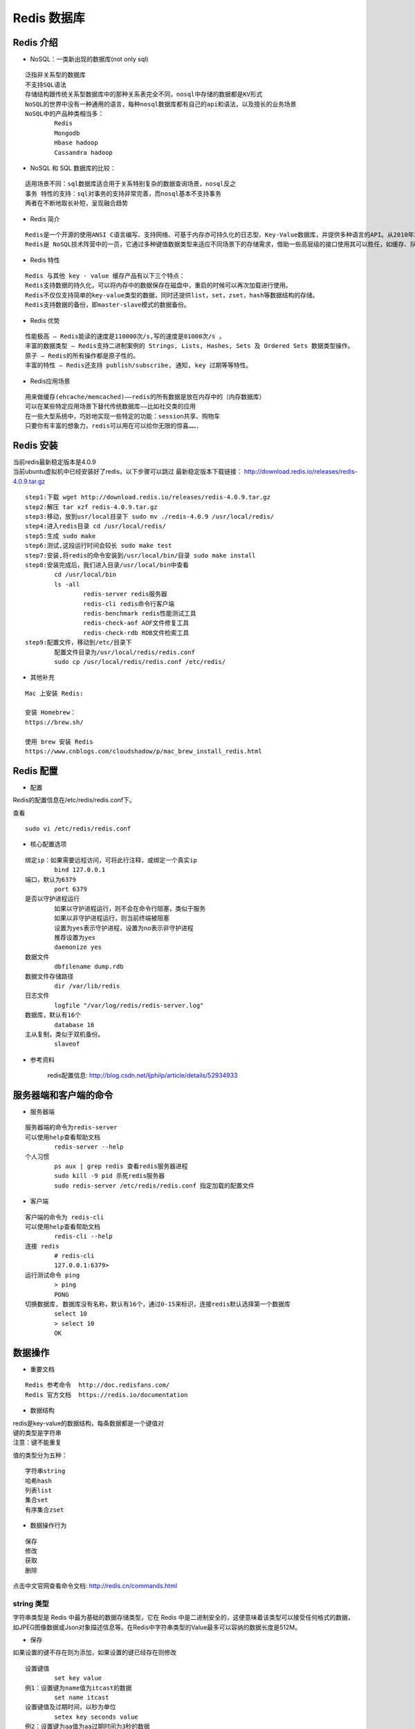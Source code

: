 Redis 数据库
##################################################################################

Redis 介绍
==================================================================================

* NoSQL：一类新出现的数据库(not only sql)

::

	泛指非关系型的数据库
	不支持SQL语法
	存储结构跟传统关系型数据库中的那种关系表完全不同，nosql中存储的数据都是KV形式
	NoSQL的世界中没有一种通用的语言，每种nosql数据库都有自己的api和语法，以及擅长的业务场景
	NoSQL中的产品种类相当多：
		Redis
		Mongodb
		Hbase hadoop
		Cassandra hadoop

* NoSQL 和 SQL 数据库的比较：

::

	适用场景不同：sql数据库适合用于关系特别复杂的数据查询场景，nosql反之
	事务 特性的支持：sql对事务的支持非常完善，而nosql基本不支持事务
	两者在不断地取长补短，呈现融合趋势

* Redis 简介

::

	Redis是一个开源的使用ANSI C语言编写、支持网络、可基于内存亦可持久化的日志型、Key-Value数据库，并提供多种语言的API。从2010年3月15日起，Redis的开发工作由VMware主持。从2013年5月开始，Redis的开发由Pivotal赞助。
	Redis是 NoSQL技术阵营中的一员，它通过多种键值数据类型来适应不同场景下的存储需求，借助一些高层级的接口使用其可以胜任，如缓存、队列系统的不同角色

* Redis 特性

::

	Redis 与其他 key - value 缓存产品有以下三个特点：
	Redis支持数据的持久化，可以将内存中的数据保存在磁盘中，重启的时候可以再次加载进行使用。
	Redis不仅仅支持简单的key-value类型的数据，同时还提供list，set，zset，hash等数据结构的存储。
	Redis支持数据的备份，即master-slave模式的数据备份。

* Redis 优势

::

	性能极高 – Redis能读的速度是110000次/s,写的速度是81000次/s 。
	丰富的数据类型 – Redis支持二进制案例的 Strings, Lists, Hashes, Sets 及 Ordered Sets 数据类型操作。
	原子 – Redis的所有操作都是原子性的。
	丰富的特性 – Redis还支持 publish/subscribe, 通知, key 过期等等特性。

* Redis应用场景

::

	用来做缓存(ehcache/memcached)——redis的所有数据是放在内存中的（内存数据库）
	可以在某些特定应用场景下替代传统数据库——比如社交类的应用
	在一些大型系统中，巧妙地实现一些特定的功能：session共享、购物车
	只要你有丰富的想象力，redis可以用在可以给你无限的惊喜…….

Redis 安装
==================================================================================

| 当前redis最新稳定版本是4.0.9
| 当前ubuntu虚拟机中已经安装好了redis，以下步骤可以跳过 最新稳定版本下载链接： http://download.redis.io/releases/redis-4.0.9.tar.gz

::

	step1:下载 wget http://download.redis.io/releases/redis-4.0.9.tar.gz
	step2:解压 tar xzf redis-4.0.9.tar.gz
	step3:移动，放到usr/local⽬录下 sudo mv ./redis-4.0.9 /usr/local/redis/
	step4:进⼊redis⽬录 cd /usr/local/redis/
	step5:生成 sudo make
	step6:测试,这段运⾏时间会较⻓ sudo make test
	step7:安装,将redis的命令安装到/usr/local/bin/⽬录 sudo make install
	step8:安装完成后，我们进入目录/usr/local/bin中查看 
		cd /usr/local/bin
		ls -all
			redis-server redis服务器
			redis-cli redis命令行客户端
			redis-benchmark redis性能测试工具
			redis-check-aof AOF文件修复工具
			redis-check-rdb RDB文件检索工具
	step9:配置⽂件，移动到/etc/⽬录下
		配置⽂件⽬录为/usr/local/redis/redis.conf
		sudo cp /usr/local/redis/redis.conf /etc/redis/

* 其他补充

::

	Mac 上安装 Redis:

	安装 Homebrew：
	https://brew.sh/

	使用 brew 安装 Redis
	https://www.cnblogs.com/cloudshadow/p/mac_brew_install_redis.html

Redis 配置
==================================================================================

* 配置

Redis的配置信息在/etc/redis/redis.conf下。

查看

::

	sudo vi /etc/redis/redis.conf

* 核心配置选项

::

	绑定ip：如果需要远程访问，可将此⾏注释，或绑定⼀个真实ip
		bind 127.0.0.1
	端⼝，默认为6379
		port 6379
	是否以守护进程运⾏
		如果以守护进程运⾏，则不会在命令⾏阻塞，类似于服务
		如果以⾮守护进程运⾏，则当前终端被阻塞
		设置为yes表示守护进程，设置为no表示⾮守护进程
		推荐设置为yes
		daemonize yes
	数据⽂件
		dbfilename dump.rdb
	数据⽂件存储路径
		dir /var/lib/redis
	⽇志⽂件
		logfile "/var/log/redis/redis-server.log"
	数据库，默认有16个
		database 16
	主从复制，类似于双机备份。
		slaveof

* 参考资料

	redis配置信息: http://blog.csdn.net/ljphilp/article/details/52934933

服务器端和客户端的命令
==================================================================================

* 服务器端

::

	服务器端的命令为redis-server
	可以使⽤help查看帮助⽂档
		redis-server --help
	个人习惯
		ps aux | grep redis 查看redis服务器进程
		sudo kill -9 pid 杀死redis服务器
		sudo redis-server /etc/redis/redis.conf 指定加载的配置文件

* 客户端

::

	客户端的命令为 redis-cli
	可以使⽤help查看帮助⽂档
		redis-cli --help
	连接 redis
		# redis-cli
		127.0.0.1:6379>
	运⾏测试命令 ping
		> ping
		PONG
	切换数据库, 数据库没有名称，默认有16个，通过0-15来标识，连接redis默认选择第一个数据库
		select 10
		> select 10
		OK

数据操作
==================================================================================

* 重要文档

::

	Redis 参考命令  http://doc.redisfans.com/
	Redis 官方文档  https://redis.io/documentation

* 数据结构

| redis是key-value的数据结构，每条数据都是⼀个键值对
| 键的类型是字符串
| 注意：键不能重复

|image0|

值的类型分为五种：

::

	字符串string
	哈希hash
	列表list
	集合set
	有序集合zset

* 数据操作行为

::

	保存
	修改
	获取
	删除

点击中⽂官⽹查看命令⽂档: http://redis.cn/commands.html

string 类型
-------------------------------------------------------------------------------------

字符串类型是 Redis 中最为基础的数据存储类型，它在 Redis 中是二进制安全的，这便意味着该类型可以接受任何格式的数据，如JPEG图像数据或Json对象描述信息等。在Redis中字符串类型的Value最多可以容纳的数据长度是512M。

* 保存

如果设置的键不存在则为添加，如果设置的键已经存在则修改

::

	设置键值
		set key value
	例1：设置键为name值为itcast的数据
		set name itcast
	设置键值及过期时间，以秒为单位
		setex key seconds value
	例2：设置键为aa值为aa过期时间为3秒的数据
		setex aa 3 aa
	设置多个键值
		mset key1 value1 key2 value2 ...
	例3：设置键为a1值为python、键为a2值为java、键为a3值为c
		mset a1 python a2 java a3 c
	追加值
		append key value
	例4：向键为a1中追加值haha
		append a1 haha

* 获取

::

	获取：根据键获取值，如果不存在此键则返回nil
		get key
	例5：获取键name的值
		get name
	根据多个键获取多个值
		mget key1 key2 ...
	例6：获取键a1、a2、a3的值
		mget a1 a2 a3

* 删除

键的操作，删除键时会将值删除

键相关命令
-------------------------------------------------------------------------------------

查找键，参数⽀持正则表达式

::

	keys pattern

例1：查看所有键

::

	keys *

例2：查看名称中包含a的键

::

	keys a*

判断键是否存在，如果存在返回1，不存在返回0

::

	exists key1

例3：判断键a1是否存在

::

	exists a1

查看键对应的 value 的类型

::

	type key

例4：查看键a1的值类型，为redis⽀持的五种类型中的⼀种

::

	type a1

删除键及对应的值

::

	del key1 key2 ...

例5：删除键a2、a3

::

	del a2 a3

| 设置过期时间，以秒为单位
| 如果没有指定过期时间则⼀直存在，直到使⽤DEL移除

::

	expire key seconds

例6：设置键a1的过期时间为3秒

::

	expire a1 3

查看有效时间，以秒为单位

::

	ttl key

例7：查看键bb的有效时间

::

	ttl bb

hash
-------------------------------------------------------------------------------------

* hash类型

::

	hash⽤于存储对象，对象的结构为属性、值
	值的类型为string

* 增加、修改

::

	设置单个属性
		hset key field value
	例1：设置键 user的属性name为itheima
		hset user name itheima
	设置多个属性
		hmset key field1 value1 field2 value2 ...
	例2：设置键u2的属性name为itcast、属性age为11
		hmset u2 name itcast age 11

* 获取

::

	获取指定键所有的属性
		hkeys key
	例3：获取键u2的所有属性
		hkeys u2
	获取⼀个属性的值
		hget key field
	例4：获取键u2属性name的值
		hget u2 name
	获取多个属性的值
		hmget key field1 field2 ...
	例5：获取键u2属性name、age的值
		hmget u2 name age
	获取所有属性的值
		hvals key
	例6：获取键u2所有属性的值
		hvals u2

* 删除

::

	删除整个 hash 键及值，使⽤del命令
	删除属性，属性对应的值会被⼀起删除
		hdel key field1 field2 ...
	例7：删除键u2的属性age
		hdel u2 age

* 可能出现的错误

::

	MISCONF Redis is configured to save RDB snapshots, but is currently not able to persist on disk. Commands that may modify the data set are disabled. Please check Redis logs for details about the error.
	Redis被配置为保存数据库快照，但它目前不能持久化到硬盘。用来修改集合数据的命令不能用

| 原因: 强制关闭Redis快照导致不能持久化。
| 解决方案: 运行config set stop-writes-on-bgsave-error no　命令后，关闭配置项stop-writes-on-bgsave-error解决该问题。

list
-------------------------------------------------------------------------------------

::

	列表的元素类型为string
	按照插⼊顺序排序

* 增加

::

	在左侧插⼊数据
		lpush key value1 value2 ...
	例1：从键为a1的列表左侧加⼊数据a 、 b 、c
		lpush a1 a b c
	在右侧插⼊数据
		rpush key value1 value2 ...
	例2：从键为a1的列表右侧加⼊数据0、1
		rpush a1 0 1
	在指定元素的前或后插⼊新元素
		linsert key before或after 现有元素 新元素
	例3：在键为a1的列表中元素b前加⼊3
		linsert a1 before b 3

* 获取

::

	返回列表⾥指定范围内的元素
		start、stop为元素的下标索引
		索引从左侧开始，第⼀个元素为0
		索引可以是负数，表示从尾部开始计数，如-1表示最后⼀个元素
		lrange key start stop
	例4：获取键为a1的列表所有元素
		lrange a1 0 -1

* 设置指定索引位置的元素值

::

	索引从左侧开始，第⼀个元素为0
	索引可以是负数，表示尾部开始计数，如-1表示最后⼀个元素
		lset key index value
	例5：修改键为a1的列表中下标为1的元素值为z
		lset a 1 z

* 删除

::

	删除指定元素
		将列表中前count次出现的值为value的元素移除
		count > 0: 从头往尾移除
		count < 0: 从尾往头移除
		count = 0: 移除所有
		lrem key count value
	例6.1：向列表a2中加⼊元素a、b、a、b、a、b
		lpush a2 a b a b a b
	例6.2：从a2列表右侧开始删除2个b
		lrem a2 -2 b
	例6.3：查看列表a2的所有元素
		lrange a2 0 -1

set
-------------------------------------------------------------------------------------

::

	⽆序集合
	元素为string类型
	元素具有唯⼀性，不重复
	说明：对于集合没有修改操作

* 增加

::

	添加元素
		sadd key member1 member2 ...
	例1：向键a3的集合中添加元素zhangsan、lisi、wangwu
		sadd a3 zhangsan sili wangwu

* 获取

::

	返回所有的元素
		smembers key
	例2：获取键a3的集合中所有元素
		smembers a3

* 删除

::

	删除指定元素
		srem key
	例3：删除键a3的集合中元素wangwu
		srem a3 wangwu

zset
-------------------------------------------------------------------------------------

::

	sorted set，有序集合
	元素为string类型
	元素具有唯⼀性，不重复
	每个元素都会关联⼀个double类型的score，表示权重，通过权重将元素从⼩到⼤排序
	说明：没有修改操作

* 增加

::

	添加
		zadd key score1 member1 score2 member2 ...
	例1：向键a4的集合中添加元素lisi、wangwu、zhaoliu、zhangsan，权重分别为4、5、6、3
		zadd a4 4 lisi 5 wangwu 6 zhaoliu 3 zhangsan

* 获取

::

	返回指定范围内的元素
	start、stop为元素的下标索引
	索引从左侧开始，第⼀个元素为0
	索引可以是负数，表示从尾部开始计数，如-1表示最后⼀个元素
		zrange key start stop
	例2：获取键a4的集合中所有元素
		zrange a4 0 -1
	返回score值在min和max之间的成员	
		zrangebyscore key min max
	例3：获取键a4的集合中权限值在5和6之间的成员
		zrangebyscore a4 5 6
	返回成员member的score值
		zscore key member
	例4：获取键a4的集合中元素zhangsan的权重
		zscore a4 zhangsan

* 删除

::

	删除指定元素
		zrem key member1 member2 ...
	例5：删除集合a4中元素zhangsan
		zrem a4 zhangsan
	删除权重在指定范围的元素
		zremrangebyscore key min max
	例6：删除集合a4中权限在5、6之间的元素
		zremrangebyscore a4 5 6

与 Python 交互
==================================================================================

* 安装包

安装Redis的有3种方式https://github.com/andymccurdy/redis-py

::

	第一种：进⼊虚拟环境，联⽹安装包redis
	pip install redis

	第二种：进⼊虚拟环境，联⽹安装包redis
	easy_install redis

	第三种：到中⽂官⽹-客户端下载redis包的源码，使⽤源码安装
	一步步执行 wget https://github.com/andymccurdy/redis-py/archive/master.zip
	unzip master.zip
	cd redis-py-master
	sudo python setup.py install

.. tip::

	python3 环境安装: pip3 install redis

* 调⽤模块

::

	引⼊模块
		from redis import StrictRediss
	这个模块中提供了StrictRedis对象，⽤于连接redis服务器，并按照不同类型提供 了不同⽅法，进⾏交互操作s

StrictRedis 对象⽅法
--------------------------------------------------------------------------------------

::

	通过init创建对象，指定参数host、port与指定的服务器和端⼝连接，host默认为localhost，port默认为6379，db默认为0
		sr = StrictRedis(host='localhost', port=6379, db=0)

		简写
		sr=StrictRedis()
	根据不同的类型，拥有不同的实例⽅法可以调⽤，与前⾯学的redis命令对应，⽅法需要的参数与命令的参数⼀致

* string

::

	set
	setex
	mset
	append
	get
	mget
	key

* keys

::

	exists
	type
	delete
	expire
	getrange
	ttl

* hash

::

	hset
	hmset
	hkeys
	hget
	hmget
	hvals
	hdel

* list

::

	lpush
	rpush
	linsert
	lrange
	lset
	lrem

* set

::

	sadd
	smembers
	srem

* zset

::

	zadd
	zrange
	zrangebyscore
	zscore
	zrem
	zremrangebyscore

string
--------------------------------------------------------------------------------------

* 准备

::

	在桌面上创建redis目录
	使用pycharm打开 redis目录
	创建redis_string.py文件

.. code-block:: python

	from redis import *
	if __name__=="__main__":
	    try:
	        #创建StrictRedis对象，与redis服务器建⽴连接
	        sr=StrictRedis()

	    except Exception as e:
	        print(e)

* string-增加

⽅法set，添加键、值，如果添加成功则返回True，如果添加失败则返回False

.. code-block:: python

	from redis import *
	if __name__=="__main__":
	    try:
	        #创建StrictRedis对象，与redis服务器建⽴连接
	        sr=StrictRedis()
	        #添加键name，值为itheima
	        result=sr.set('name','itheima')
	        #输出响应结果，如果添加成功则返回True，否则返回False
	        print(result)
	    except Exception as e:
	        print(e)

* string-获取

⽅法get，添加键对应的值，如果键存在则返回对应的值，如果键不存在则返回None

.. code-block:: python

	from redis import *
	if __name__=="__main__":
	    try:
	        #创建StrictRedis对象，与redis服务器建⽴连接
	        sr=StrictRedis()
	        #获取键name的值
	        result = sr.get('name')
	        #输出键的值，如果键不存在则返回None
	        print(result)
	    except Exception as e:
	        print(e)

* string-修改

⽅法set，如果键已经存在则进⾏修改，如果键不存在则进⾏添加

.. code-block:: python

	from redis import *
	if __name__=="__main__":
	    try:
	        #创建StrictRedis对象，与redis服务器建⽴连接
	        sr=StrictRedis()
	        #设置键name的值，如果键已经存在则进⾏修改，如果键不存在则进⾏添加
	        result = sr.set('name','itcast')
	        #输出响应结果，如果操作成功则返回True，否则返回False
	        print(result)
	    except Exception as e:
	        print(e)

* string-删除

⽅法delete，删除键及对应的值，如果删除成功则返回受影响的键数，否则则返 回0

.. code-block:: python

	from redis import *
	if __name__=="__main__":
	    try:
	        #创建StrictRedis对象，与redis服务器建⽴连接
	        sr=StrictRedis()
	        #设置键name的值，如果键已经存在则进⾏修改，如果键不存在则进⾏添加
	        result = sr.delete('name')
	        #输出响应结果，如果删除成功则返回受影响的键数，否则则返回0
	        print(result)
	    except Exception as e:
	        print(e)

* 获取键

⽅法keys，根据正则表达式获取键

.. code-block:: python

	from redis import *
	if __name__=="__main__":
	    try:
	        #创建StrictRedis对象，与redis服务器建⽴连接
	        sr=StrictRedis()
	        #获取所有的键
	        result=sr.keys()
	        #输出响应结果，所有的键构成⼀个列表，如果没有键则返回空列表
	        print(result)
	    except Exception as e:
	        print(e)

搭建主从
==================================================================================

::

	⼀个master可以拥有多个slave，⼀个slave⼜可以拥有多个slave，如此下去，形成了强⼤的多级服务器集群架构
	master用来写数据，slave用来读数据，经统计：网站的读写比率是10:1
	通过主从配置可以实现读写分离
	master和slave都是一个redis实例(redis服务)

* 主从配置

配置主

::

	查看当前主机的ip地址
		ifconfig
	修改/etc/redis/redis.conf文件
		sudo vi redis.conf
		bind 192.168.26.128
	重启redis服务
		sudo service redis stop
		sudo redis-server redis.conf	

配置从

::

	复制/etc/redis/redis.conf文件
		sudo cp redis.conf ./slave.conf
	修改redis/slave.conf文件
		sudo vi slave.conf
	编辑内容
		bind 192.168.26.128
		slaveof 192.168.26.128 6379
		port 6378
	redis服务
		sudo redis-server slave.conf
	查看主从关系
		redis-cli -h 192.168.26.128 info Replication

* 数据操作

::

	在master和slave分别执⾏info命令，查看输出信息 进入主客户端
		redis-cli -h 192.168.26.128 -p 6379
	进入从的客户端
		redis-cli -h 192.168.26.128 -p 6378
	在master上写数据
		set aa aa
	在slave上读数据
		get aa

搭建集群
==================================================================================

* 为什么要有集群

| 之前我们已经讲了主从的概念，一主可以多从，如果同时的访问量过大(1000w),主服务肯定就会挂掉，数据服务就挂掉了或者发生自然灾难
| 大公司都会有很多的服务器(华东地区、华南地区、华中地区、华北地区、西北地区、西南地区、东北地区、台港澳地区机房)

* 集群的概念

| 集群是一组相互独立的、通过高速网络互联的计算机，它们构成了一个组，并以单一系统的模式加以管理。一个客户与集群相互作用时，集群像是一个独立的服务器。集群配置是用于提高可用性和可缩放性。 
| 当请求到来首先由负载均衡服务器处理，把请求转发到另外的一台服务器上。

* 搭建集群

当前拥有两台主机172.16.179.130、172.16.179.131，这⾥的IP在使⽤时要改为实际值

.. tip::

	| redis集群搭建 http://www.cnblogs.com/wuxl360/p/5920330.html
	| [Python]搭建redis集群 http://blog.5ibc.net/p/51020.html

配置机器1
-----------------------------------------------------------------------------------

| 在演示中，172.16.179.130为当前ubuntu机器的ip
| 在172.16.179.130上进⼊Desktop⽬录，创建conf⽬录
| 在conf⽬录下创建⽂件7000.conf，编辑内容如下

::

	port 7000
	bind 172.16.179.130
	daemonize yes
	pidfile 7000.pid
	cluster-enabled yes
	cluster-config-file 7000_node.conf
	cluster-node-timeout 15000
	appendonly yes

在conf⽬录下创建⽂件7001.conf，编辑内容如下

::

	port 7001
	bind 172.16.179.130
	daemonize yes
	pidfile 7001.pid
	cluster-enabled yes
	cluster-config-file 7001_node.conf
	cluster-node-timeout 15000
	appendonly yes

在conf⽬录下创建⽂件7002.conf，编辑内容如下

::

	port 7002
	bind 172.16.179.130
	daemonize yes
	pidfile 7002.pid
	cluster-enabled yes
	cluster-config-file 7002_node.conf
	cluster-node-timeout 15000
	appendonly yes

| 总结：三个⽂件的配置区别在port、pidfile、cluster-config-file三项
| 使⽤配置⽂件启动redis服务

::

	redis-server 7000.conf
	redis-server 7001.conf
	redis-server 7002.conf

配置机器2
-----------------------------------------------------------------------------------

| 在演示中，172.16.179.131为当前ubuntu机器的ip
| 在172.16.179.131上进⼊Desktop⽬录，创建conf⽬录
| 在conf⽬录下创建⽂件7003.conf，编辑内容如下

::

	port 7003
	bind 172.16.179.131
	daemonize yes
	pidfile 7003.pid
	cluster-enabled yes
	cluster-config-file 7003_node.conf
	cluster-node-timeout 15000
	appendonly yes

在conf⽬录下创建⽂件7004.conf，编辑内容如下

::

	port 7004
	bind 172.16.179.131
	daemonize yes
	pidfile 7004.pid
	cluster-enabled yes
	cluster-config-file 7004_node.conf
	cluster-node-timeout 15000
	appendonly yes

在conf⽬录下创建⽂件7005.conf，编辑内容如下

::

	port 7005
	bind 172.16.179.131
	daemonize yes
	pidfile 7005.pid
	cluster-enabled yes
	cluster-config-file 7005_node.conf
	cluster-node-timeout 15000
	appendonly yes

总结：三个⽂件的配置区别在port、pidfile、cluster-config-file三项

使⽤配置⽂件启动redis服务

::

	redis-server 7003.conf
	redis-server 7004.conf
	redis-server 7005.conf

创建集群
-----------------------------------------------------------------------------------

::

	redis的安装包中包含了redis-trib.rb，⽤于创建集群
	接下来的操作在172.16.179.130机器上进⾏
	将命令复制，这样可以在任何⽬录下调⽤此命令
	sudo cp /usr/share/doc/redis-tools/examples/redis-trib.rb /usr/local/bin/
	安装ruby环境，因为redis-trib.rb是⽤ruby开发的
		sudo apt-get install ruby
	运⾏如下命令创建集群
		redis-trib.rb create --replicas 1 172.16.179.130:7000 172.16.179.130:7001 172.16.179.130:7002 172.16.179.131:7003 172.16.179.131:7004 172.16.179.131:7005
	执⾏上⾯这个指令在某些机器上可能会报错,主要原因是由于安装的 ruby 不是最 新版本!

	天朝的防⽕墙导致⽆法下载最新版本,所以需要设置 gem 的源
	解决办法如下
		-- 先查看⾃⼰的 gem 源是什么地址
		gem source -l -- 如果是https://rubygems.org/ 就需要更换
		-- 更换指令为
		gem sources --add https://gems.ruby-china.com/ --remove https://rubygems.org/
		-- 通过 gem 安装 redis 的相关依赖
		sudo gem install redis
		-- 然后重新执⾏指令
		redis-trib.rb create --replicas 1 172.16.179.130:7000 172.16.179.130:7001 172.16.179.130:7002 172.16.179.131:7003 172.16.179.131:7004 172.16.179.131:7005
		提示完成，集群搭建成功

* 数据验证

::

	根据上图可以看出，当前搭建的主服务器为7000、7001、7003，对应的从服务器是7004、7005、7002
	在172.16.179.131机器上连接7002，加参数-c表示连接到集群
		redis-cli -h 172.16.179.131 -c -p 7002
	写⼊数据
		set name itheima

* 在哪个服务器上写数据：CRC16

::

	redis cluster在设计的时候，就考虑到了去中⼼化，去中间件，也就是说，集群中 的每个节点都是平等的关系，都是对等的，每个节点都保存各⾃的数据和整个集 群的状态。每个节点都和其他所有节点连接，⽽且这些连接保持活跃，这样就保 证了我们只需要连接集群中的任意⼀个节点，就可以获取到其他节点的数据
	Redis集群没有并使⽤传统的⼀致性哈希来分配数据，⽽是采⽤另外⼀种叫做哈希 槽 (hash slot)的⽅式来分配的。redis cluster 默认分配了 16384 个slot，当我们 set⼀个key 时，会⽤CRC16算法来取模得到所属的slot，然后将这个key 分到哈 希槽区间的节点上，具体算法就是：CRC16(key) % 16384。所以我们在测试的 时候看到set 和 get 的时候，直接跳转到了7000端⼝的节点
	Redis 集群会把数据存在⼀个 master 节点，然后在这个 master 和其对应的salve 之间进⾏数据同步。当读取数据时，也根据⼀致性哈希算法到对应的 master 节 点获取数据。只有当⼀个master 挂掉之后，才会启动⼀个对应的 salve 节点，充 当 master
	需要注意的是：必须要3个或以上的主节点，否则在创建集群时会失败，并且当存 活的主节点数⼩于总节点数的⼀半时，整个集群就⽆法提供服务了

Python 交互
-----------------------------------------------------------------------------------

| 安装包如下: pip install redis-py-cluster
| redis-py-cluster源码地址: https://github.com/Grokzen/redis-py-cluster
| 创建⽂件redis_cluster.py，示例码如下

.. code-block:: python

	from rediscluster import *
	if __name__ == '__main__':
	  try:
	    # 构建所有的节点，Redis会使⽤CRC16算法，将键和值写到某个节点上
	    startup_nodes = [
	        {'host': '192.168.26.128', 'port': '7000'},
	        {'host': '192.168.26.130', 'port': '7003'},
	        {'host': '192.168.26.128', 'port': '7001'},
	    ]
	    # 构建StrictRedisCluster对象
	    src=StrictRedisCluster(startup_nodes=startup_nodes,decode_responses=True)
	    # 设置键为name、值为itheima的数据
	    result=src.set('name','itheima')
	    print(result)
	    # 获取键为name
	    name = src.get('name')
	    print(name)
	  except Exception as e:
	    print(e)

.. |image0| image:: /_static/python_ai/p1_674.png























































